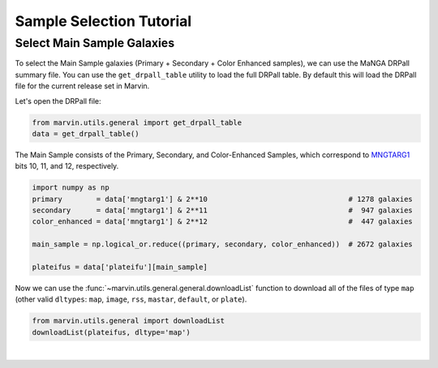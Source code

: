 .. _marvin-sample-selection-tutorial:

=========================
Sample Selection Tutorial
=========================


Select Main Sample Galaxies
---------------------------

To select the Main Sample galaxies (Primary + Secondary + Color Enhanced samples), we can use the MaNGA DRPall summary file.  You can use the ``get_drpall_table`` utility to load the full DRPall table.  By default this will load the DRPall file for the current release set in Marvin.

Let's open the DRPall file:

.. code-block:: python

    from marvin.utils.general import get_drpall_table
    data = get_drpall_table()


The Main Sample consists of the Primary, Secondary, and Color-Enhanced Samples, which correspond to `MNGTARG1 <http://www.sdss.org/dr13/algorithms/bitmasks/#MANGA_TARGET1>`_ bits 10, 11, and 12, respectively.

.. code-block:: python

    import numpy as np
    primary        = data['mngtarg1'] & 2**10                                 # 1278 galaxies
    secondary      = data['mngtarg1'] & 2**11                                 #  947 galaxies
    color_enhanced = data['mngtarg1'] & 2**12                                 #  447 galaxies

    main_sample = np.logical_or.reduce((primary, secondary, color_enhanced))  # 2672 galaxies

    plateifus = data['plateifu'][main_sample]


Now we can use the :func:`~marvin.utils.general.general.downloadList` function to download all of the files of type ``map`` (other valid ``dltypes``: ``map``, ``image``, ``rss``, ``mastar``, ``default``, or ``plate``).

.. code-block:: python

    from marvin.utils.general import downloadList
    downloadList(plateifus, dltype='map')


|
